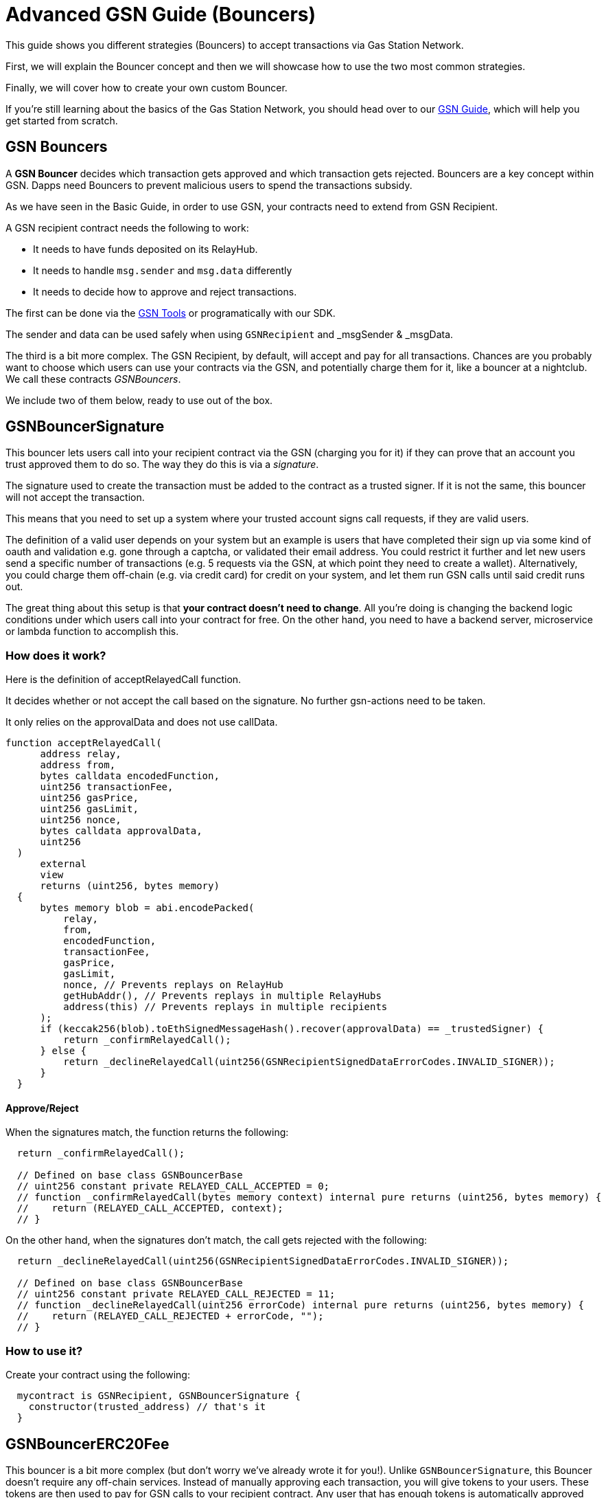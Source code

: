 = Advanced GSN Guide (Bouncers)

This guide shows you different strategies (Bouncers) to accept transactions via Gas Station Network.

First, we will explain the Bouncer concept and then we will showcase how to use the two most common strategies.

Finally, we will cover how to create your own custom Bouncer.

If you're still learning about the basics of the Gas Station Network, you should head over to our xref:api:gsn.adoc[GSN Guide], which will help you get started from scratch.

== GSN Bouncers

A *GSN Bouncer* decides which transaction gets approved and which transaction gets rejected. Bouncers are a key concept within GSN. Dapps need Bouncers to prevent malicious users to spend the transactions subsidy.

As we have seen in the Basic Guide, in order to use GSN, your contracts need to extend from GSN Recipient.

A GSN recipient contract needs the following to work:

* It needs to have funds deposited on its RelayHub.
* It needs to handle `msg.sender` and `msg.data` differently
* It needs to decide how to approve and reject transactions.

The first can be done via the https://gsn.openzeppelin.com/recipients[GSN Tools] or programatically with our SDK.

The sender and data can be used safely when using `GSNRecipient` and _msgSender & _msgData.

The third is a bit more complex. The GSN Recipient, by default, will accept and pay for all transactions. Chances are you probably want to choose which users can use your contracts via the GSN, and potentially charge them for it, like a bouncer at a nightclub. We call these contracts _GSNBouncers_.

We include two of them below, ready to use out of the box.

== GSNBouncerSignature

This bouncer lets users call into your recipient contract via the GSN (charging you for it) if they can prove that an account you trust approved them to do so. The way they do this is via a _signature_.

The signature used to create the transaction must be added to the contract as a trusted signer. If it is not the same, this bouncer will not accept the transaction.

This means that you need to set up a system where your trusted account signs call requests, if they are valid users.

The definition of a valid user depends on your system but an example is users that have completed their sign up via some kind of oauth and validation e.g. gone through a captcha, or validated their email address.
You could restrict it further and let new users send a specific number of transactions (e.g. 5 requests via the GSN, at which point they need to create a wallet).
Alternatively, you could charge them off-chain (e.g. via credit card) for credit on your system, and let them run GSN calls until said credit runs out.

The great thing about this setup is that *your contract doesn't need to change*. All you're doing is changing the backend logic conditions under which users call into your contract for free.
On the other hand, you need to have a backend server, microservice or lambda function to accomplish this.

=== How does it work?

Here is the definition of acceptRelayedCall function.

It decides whether or not accept the call based on the signature. No further gsn-actions need to be taken.

It only relies on the approvalData and does not use callData.

[source,solidity]
----
function acceptRelayedCall(
      address relay,
      address from,
      bytes calldata encodedFunction,
      uint256 transactionFee,
      uint256 gasPrice,
      uint256 gasLimit,
      uint256 nonce,
      bytes calldata approvalData,
      uint256
  )
      external
      view
      returns (uint256, bytes memory)
  {
      bytes memory blob = abi.encodePacked(
          relay,
          from,
          encodedFunction,
          transactionFee,
          gasPrice,
          gasLimit,
          nonce, // Prevents replays on RelayHub
          getHubAddr(), // Prevents replays in multiple RelayHubs
          address(this) // Prevents replays in multiple recipients
      );
      if (keccak256(blob).toEthSignedMessageHash().recover(approvalData) == _trustedSigner) {
          return _confirmRelayedCall();
      } else {
          return _declineRelayedCall(uint256(GSNRecipientSignedDataErrorCodes.INVALID_SIGNER));
      }
  }
----

==== Approve/Reject

When the signatures match, the function returns the following:

[source,solidity]
----

  return _confirmRelayedCall();

  // Defined on base class GSNBouncerBase
  // uint256 constant private RELAYED_CALL_ACCEPTED = 0;
  // function _confirmRelayedCall(bytes memory context) internal pure returns (uint256, bytes memory) {
  //    return (RELAYED_CALL_ACCEPTED, context);
  // }
----

On the other hand, when the signatures don't match, the call gets rejected with the following:

[source,solidity]
----

  return _declineRelayedCall(uint256(GSNRecipientSignedDataErrorCodes.INVALID_SIGNER));

  // Defined on base class GSNBouncerBase
  // uint256 constant private RELAYED_CALL_REJECTED = 11;
  // function _declineRelayedCall(uint256 errorCode) internal pure returns (uint256, bytes memory) {
  //    return (RELAYED_CALL_REJECTED + errorCode, "");
  // }
----


=== How to use it?

Create your contract using the following:

[source,solidity]
----
  mycontract is GSNRecipient, GSNBouncerSignature {
    constructor(trusted_address) // that's it
  }
----

== GSNBouncerERC20Fee

This bouncer is a bit more complex (but don't worry we've already wrote it for you!). Unlike `GSNBouncerSignature`, this Bouncer doesn't require any off-chain services.
Instead of manually approving each transaction, you will give tokens to your users. These tokens are then used to pay for GSN calls to your recipient contract.
Any user that has enough tokens is automatically approved and the recipient contract will cover his transaction costs!

This bouncer charges users for the ether cost your recipient will incur. Each recipient contract has their own unique token, with a baked-in exchange rate of 1:1 to ether, since they act as an ether replacement when using the GSN.

The recipient has an internal mint function. Firstly, you need to setup a way to call it (e.g. add a public function with onlyOwner or some other form of access control).
Then issue tokens to users based on your business logic. For example, you could mint limited tokens to new users, mint tokens when they buy them off-chain, give tokens based on the user subscription etc.

NOTE: *Users do not need call approve* on their tokens for your recipient to use them. They are a modified ERC20 variant that lets the recipient contract retrieve them.

=== How does it work?

Let's look at how this Bouncer decides to approve or reject transactions.

[source,solidity]
----
function acceptRelayedCall(
    address,
    address from,
    bytes calldata,
    uint256 transactionFee,
    uint256 gasPrice,
    uint256,
    uint256,
    bytes calldata,
    uint256 maxPossibleCharge
)
    external
    view
    returns (uint256, bytes memory)
{
    if (_token.balanceOf(from) < maxPossibleCharge) {
        return _declineRelayedCall(uint256(GSNRecipientERC20ChargeErrorCodes.INSUFFICIENT_BALANCE));
    } else if (_token.allowance(from, address(this)) < maxPossibleCharge) {
        return _declineRelayedCall(uint256(GSNRecipientERC20ChargeErrorCodes.INSUFFICIENT_ALLOWANCE));
    }

    return _confirmRelayedCall(abi.encode(from, maxPossibleCharge, transactionFee, gasPrice));
}
----

The bouncer rejects the tx if the real sender doesn't have enough tokens or it is not allowed to spend that amount.
If the sender can spend the tokens, the bouncers approves the transaction and overrides _confirmRelayedCall to make that data available to pre and post.

Let's see now how we perform the token transfer inside the _preRelayedCall method.

[source,solidity]
----
function _preRelayedCall(bytes memory context) internal returns (bytes32) {
    (address from, uint256 maxPossibleCharge) = abi.decode(context, (address, uint256));

    // The maximum token charge is pre-charged from the user
    _token.safeTransferFrom(from, address(this), maxPossibleCharge);
}
----

We transfer the max amount of tokens assuming that the call will use all the gas available.
Then in the _postRelayedCall method we calculate the actual amount - including the implementation and ERC transfers - and refund the difference.

[source,solidity]
----
function _postRelayedCall(bytes memory context, bool, uint256 actualCharge, bytes32) internal {
    (address from, uint256 maxPossibleCharge, uint256 transactionFee, uint256 gasPrice) =
        abi.decode(context, (address, uint256, uint256, uint256));

    // actualCharge is an _estimated_ charge, which assumes postRelayedCall will use all available gas.
    // This implementation's gas cost can be roughly estimated as 10k gas, for the two SSTORE operations in an
    // ERC20 transfer.
    uint256 overestimation = _computeCharge(POST_RELAYED_CALL_MAX_GAS.sub(10000), gasPrice, transactionFee);
    actualCharge = actualCharge.sub(overestimation);

    // After the relayed call has been executed and the actual charge estimated, the excess pre-charge is returned
    _token.safeTransfer(from, maxPossibleCharge.sub(actualCharge));
}
----

This is required to protect the contract from exploits (this is really similar to how ether is locked in Ethereum transactions).

Please not how the gas cost estimation is not 100% accurate, we may tweak it further down the road.

NOTE: `_preRelayedCall` and `_postRelayedCall` are used instead of preRelayedCall and postRelayedCall. This prevents them from being called by non-relayhub. Always use _pre and _post methods.

=== How to use it?

Create your contract using the following:

[source,solidity]
----
  mycontract is GSNRecipient, GSNBouncerERC20Fee {
    constructor(name symbol decimals)

    mint() {
      _mint()
    }
  }
----

== Create your custom Bouncer [optional, for power users]

You can use 'GSNBouncerBase' as an example to guide your Bouncer implementation.

The only thing you must do is to extend from `GSNRecipient` and implement the accept method.

Depending on your logic, you may need to implement `_postRelayedCall` and `_preRelayedCall`.
